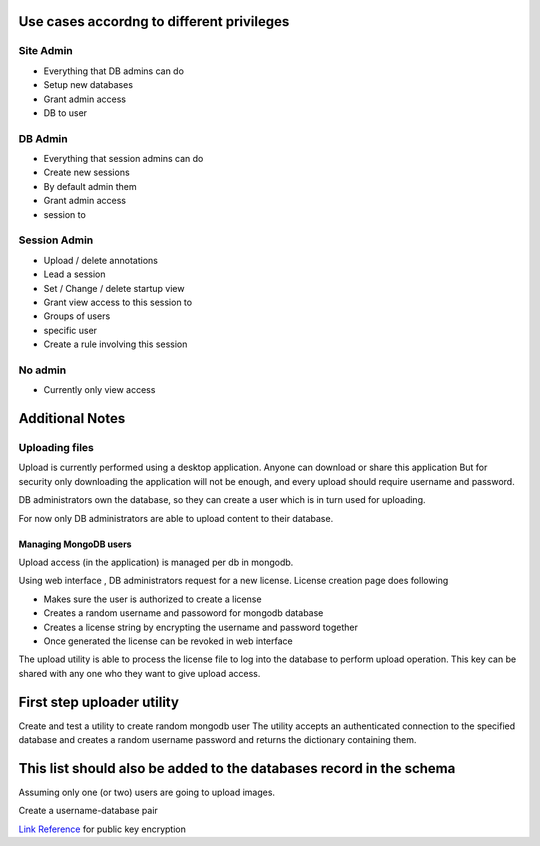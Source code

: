 
Use cases accordng to different privileges
==========================================

Site Admin
----------

- Everything that DB admins can do
- Setup new databases 
- Grant admin access
- DB to user

DB Admin
--------

- Everything that session admins can do
- Create new sessions  
- By default admin them
- Grant admin access 
- session to 

Session Admin
-------------

- Upload / delete annotations
- Lead a session
- Set / Change / delete startup view
- Grant view access to this session to 
- Groups of users
- specific user 
- Create a rule involving this session 

No admin
--------

- Currently only view access


Additional Notes
================

Uploading files
---------------

Upload is currently performed using a desktop application. Anyone can download or share this application  But for security only downloading the application will not be enough, and every upload should require username and password.

DB administrators own the database, so they can create a user which is in turn used for uploading.

For now only DB administrators are able to upload content to their database. 

Managing MongoDB users
~~~~~~~~~~~~~~~~~~~~~~

Upload access (in the application) is managed per db in mongodb.

Using web interface , DB administrators request for a new license. 
License creation page does following 

- Makes sure the user is authorized to create a license
- Creates a random username and passoword for mongodb database
- Creates a license string by encrypting the username and password together
- Once generated the license can be revoked in web interface

The upload utility is able to process the license file to log into the database to perform upload operation.
This key can be shared with any one who they want to give upload access. 

First step uploader utility
===========================

Create and test a utility to create random mongodb user 
The utility accepts an authenticated connection to the specified database
and creates a random username password and returns the dictionary containing them.

This list should also be added to the databases record in the schema
====================================================================
Assuming only one (or two) users are going to upload images.

Create a username-database pair

`Link Reference <http://www.laurentluce.com/posts/python-and-cryptography-with-pycrypto/#a_3>`_ for public key encryption 


